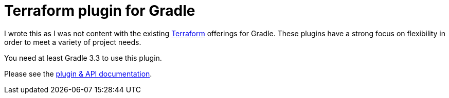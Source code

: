 = Terraform plugin for Gradle

I wrote this as I was not content with the existing https://www.terraform.io/[Terraform] offerings for Gradle. These plugins have a strong focus on flexibility in order to meet a variety of project needs.

You need at least Gradle 3.3 to use this plugin.

Please see the https://ysb33rOrg.gitlab.io/terraform-gradle-plugin[plugin & API documentation].

